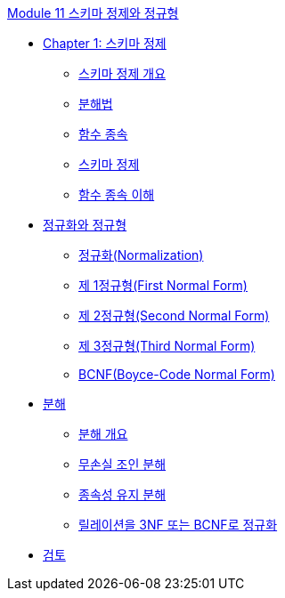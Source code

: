 link:./contents/01_schema_refine.adoc[Module 11 스키마 정제와 정규형]

* link:./contents/02_introduction_to_schema_refine.adoc[Chapter 1: 스키마 정제]
** link:./contents/03_introduction_to_schema_refine.adoc[스키마 정제 개요]
** link:./contents/04_decomposition.adoc[분해법]
** link:./contents/05_functional_dependency.adoc[함수 종속]
** link:./contents/06_schema_refine.adoc[스키마 정제]
** link:./contents/07_functional_dependency.adoc[함수 종속 이해]
* link:./contents/08_normalization_and_nf.adoc[정규화와 정규형]
** link:./contents/09_normalization.adoc[정규화(Normalization)]
** link:./contents/10_1nf.adoc[제 1정규형(First Normal Form)]
** link:./contents/11_2nf.adoc[제 2정규형(Second Normal Form)]
** link:./contents/12_3nf.adoc[제 3정규형(Third Normal Form)]
** link:./contents/13_bcnf.adoc[BCNF(Boyce-Code Normal Form)]
* link:./contents/14_decompsition.adoc[분해]
** link:./contents/15_overview_decomposition.adoc[분해 개요]
** link:./contents/16_join_decomp.adoc[무손실 조인 분해]
** link:./contents/17_dependency_decomp.adoc[종속성 유지 분해]
** link:./contents/18_BCNF.adoc[릴레이션을 3NF 또는 BCNF로 정규화]
* link:./contents/19_review.adoc[검토]
